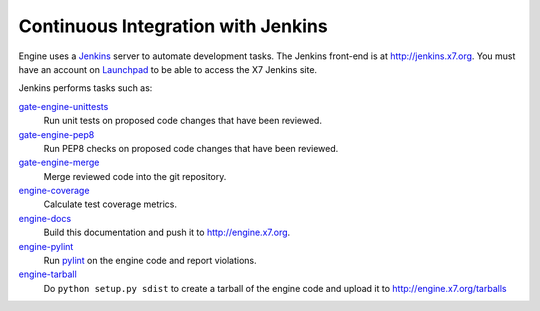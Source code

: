 Continuous Integration with Jenkins
===================================

Engine uses a `Jenkins`_ server to automate development tasks. The Jenkins
front-end is at http://jenkins.x7.org. You must have an
account on `Launchpad`_ to be able to access the X7 Jenkins site.

Jenkins performs tasks such as:

`gate-engine-unittests`_
    Run unit tests on proposed code changes that have been reviewed.

`gate-engine-pep8`_
    Run PEP8 checks on proposed code changes that have been reviewed.

`gate-engine-merge`_
    Merge reviewed code into the git repository.

`engine-coverage`_
    Calculate test coverage metrics.

`engine-docs`_
    Build this documentation and push it to http://engine.x7.org.

`engine-pylint`_
    Run `pylint <http://www.logilab.org/project/pylint>`_ on the engine code and
    report violations.

`engine-tarball`_
    Do ``python setup.py sdist`` to create a tarball of the engine code and upload
    it to http://engine.x7.org/tarballs

.. _Jenkins: http://jenkins-ci.org
.. _Launchpad: http://launchpad.net
.. _gate-engine-merge: https://jenkins.x7.org/view/Engine/job/gate-engine-merge
.. _gate-engine-pep8: https://jenkins.x7.org/view/Engine/job/gate-engine-pep8
.. _gate-engine-unittests: https://jenkins.x7.org/view/Engine/job/gate-engine-unittests
.. _engine-coverage: https://jenkins.x7.org/view/Engine/job/engine-coverage
.. _engine-docs: https://jenkins.x7.org/view/Engine/job/engine-docs
.. _engine-pylint: https://jenkins.x7.org/job/engine-pylint
.. _engine-tarball: https://jenkins.x7.org/job/engine-tarball
